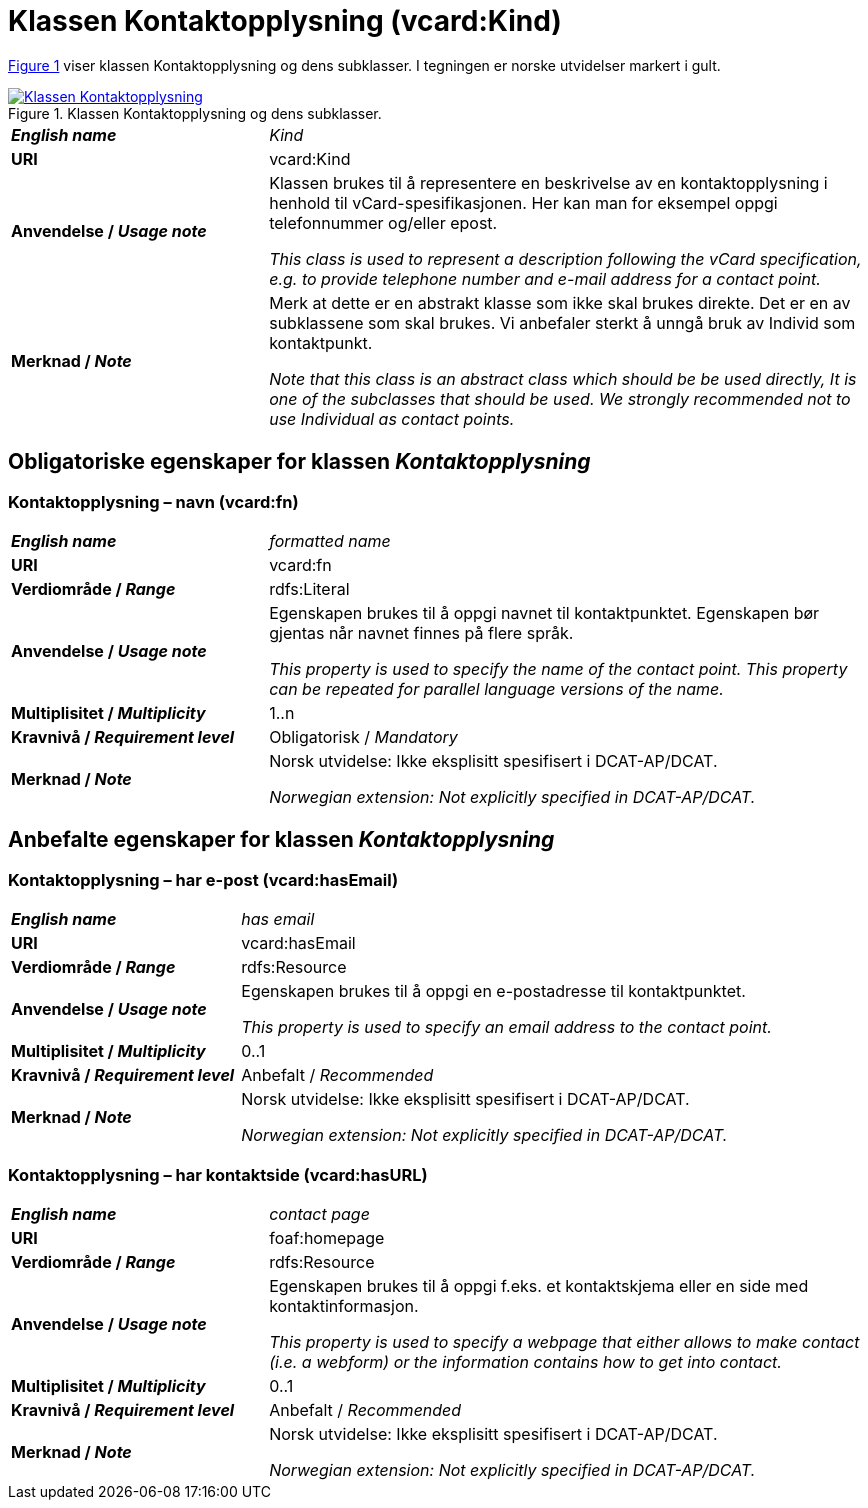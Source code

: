 = Klassen Kontaktopplysning (vcard:Kind) [[Kontaktopplysning]]

:xrefstyle: short

<<diagram-Klassen-Kontaktopplysning>> viser klassen Kontaktopplysning og dens subklasser. I tegningen er norske utvidelser markert i gult.   

[[diagram-Klassen-Kontaktopplysning]]
.Klassen Kontaktopplysning og dens subklasser.
[link=images/Klassen-Kontaktopplysning.png]
image::images/Klassen-Kontaktopplysning.png[]

:xrefstyle: full

[cols="30s,70d"]
|===
| _English name_ | _Kind_
| URI | vcard:Kind
| Anvendelse / _Usage note_ | Klassen brukes til å representere en beskrivelse av en kontaktopplysning i henhold til vCard-spesifikasjonen. Her kan man for eksempel oppgi telefonnummer og/eller epost. 

_This class is used to represent a description following the vCard specification, e.g. to provide telephone number and e-mail address for a contact point._
| Merknad / _Note_ | Merk at dette er en abstrakt klasse som ikke skal brukes direkte. Det er en av subklassene som skal brukes. Vi anbefaler sterkt å unngå bruk av Individ som kontaktpunkt. 

__Note that this class is an abstract class which should be be used directly, It is one of the subclasses that should be used. We strongly recommended not to use Individual as contact points.__
|===

== Obligatoriske egenskaper for klassen _Kontaktopplysning_ [[Kontaktopplysning-obligatoriske-egenskaper]]

=== Kontaktopplysning – navn (vcard:fn) [[Kontaktopplysning-navn]]

[cols="30s,70d"]
|===
| _English name_ |  _formatted name_
| URI | vcard:fn
| Verdiområde / _Range_ | rdfs:Literal
| Anvendelse / _Usage note_ | Egenskapen brukes til å oppgi navnet til kontaktpunktet. Egenskapen bør gjentas når navnet finnes på flere språk. 

_This property is used to specify the name of the contact point. This property can be repeated for parallel language versions of the name._
| Multiplisitet / _Multiplicity_ | 1..n
| Kravnivå / _Requirement level_ | Obligatorisk / _Mandatory_
| Merknad / _Note_ | Norsk utvidelse: Ikke eksplisitt spesifisert i DCAT-AP/DCAT. 

__Norwegian extension: Not explicitly specified in DCAT-AP/DCAT.__
|===

== Anbefalte egenskaper for klassen _Kontaktopplysning_ [[Kontaktopplysning-anbefalte-egenskaper]]

=== Kontaktopplysning – har e-post (vcard:hasEmail) [[Kontaktopplysning-harEPost]]

[cols="30s,70d"]
|===
| _English name_ |  _has email_
| URI | vcard:hasEmail
| Verdiområde / _Range_ | rdfs:Resource
| Anvendelse / _Usage note_ | Egenskapen brukes til å oppgi en e-postadresse til kontaktpunktet. 

_This property is used to specify an email address to the contact point._
| Multiplisitet / _Multiplicity_ | 0..1
| Kravnivå / _Requirement level_ | Anbefalt / _Recommended_
| Merknad / _Note_ | Norsk utvidelse: Ikke eksplisitt spesifisert i DCAT-AP/DCAT. 

__Norwegian extension: Not explicitly specified in DCAT-AP/DCAT.__
|===

=== Kontaktopplysning – har kontaktside (vcard:hasURL) [[Kontaktopplysning-kontaktside]]

[cols="30s,70d"]
|===
| _English name_ |  _contact page_
| URI | foaf:homepage
| Verdiområde / _Range_ | rdfs:Resource
| Anvendelse / _Usage note_ | Egenskapen brukes til å oppgi f.eks. et kontaktskjema eller en side med kontaktinformasjon. 

_This property is used to specify a webpage that either allows to make contact (i.e. a webform) or the information contains how to get into contact._
| Multiplisitet / _Multiplicity_ | 0..1
| Kravnivå / _Requirement level_ | Anbefalt / _Recommended_
| Merknad / _Note_ | Norsk utvidelse: Ikke eksplisitt spesifisert i DCAT-AP/DCAT. 

__Norwegian extension: Not explicitly specified in DCAT-AP/DCAT.__
|===
